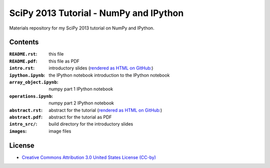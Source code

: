 SciPy 2013 Tutorial - NumPy and IPython
=======================================

Materials repository for my SciPy 2013 tutorial on NumPy and IPython.

Contents
--------

:``README.rst``:         this file
:``README.pdf``:         this file as PDF
:``intro.rst``:          introductory slides (`rendered as HTML on GitHub:
                         <http://git.io/-1PxAg>`_)
:``ipython.ipynb``:      the IPython notebook introduction to the IPython notebook
:``array_object.ipynb``: numpy part 1 IPython notebook
:``operations.ipynb``:   numpy part 2 IPython notebook

:``abstract.rst``:       abstract for the tutorial (`rendered as HTML on GitHub:
                         <http://git.io/dxcpqA>`_)
:``abstract.pdf``:       abstract for the tutorial as PDF
:``intro_src/``:         build directory for the introductory slides
:``images``:             image files

License
-------

* `Creative Commons Attribution 3.0 United States License (CC-by) <http://creativecommons.org/licenses/by/3.0/us/>`_

